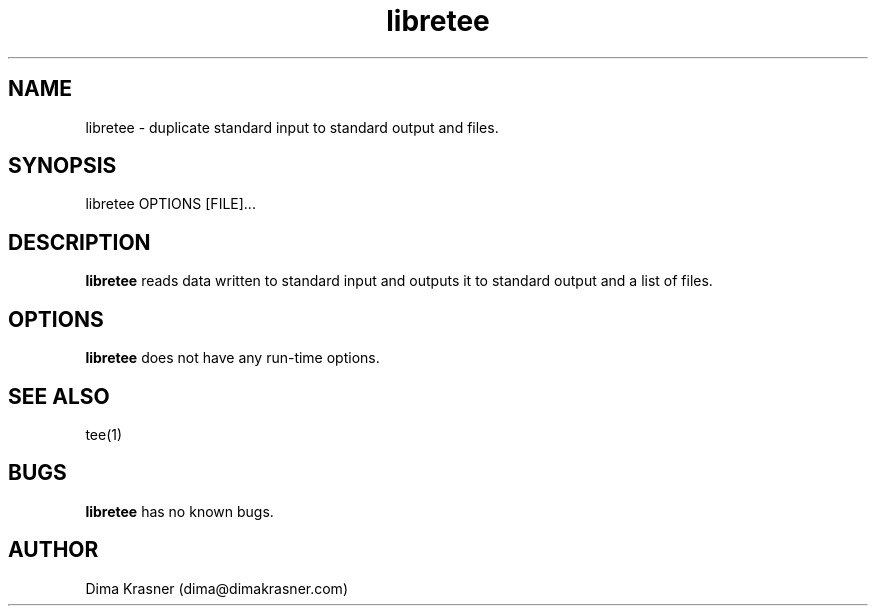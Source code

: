 .TH libretee 1 "8th October 2012" "0.1" "libretee 0.1"
.SH NAME
libretee \- duplicate standard input to standard output and files.
.SH SYNOPSIS
libretee OPTIONS [FILE]...
.SH DESCRIPTION
.B libretee
reads data written to standard input and outputs it to standard output and a list of files.
.SH OPTIONS
.B libretee
does not have any run-time options.
.SH SEE ALSO
tee(1)
.SH BUGS
.B libretee
has no known bugs.
.SH AUTHOR
Dima Krasner (dima@dimakrasner.com)